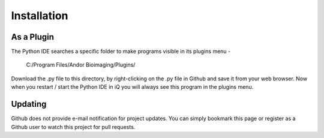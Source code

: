 Installation
============

As a Plugin
-----------
The Python IDE searches a specific folder to make programs visible in its 
plugins menu -

    C:/Program Files/Andor Bioimaging/Plugins/

Download the .py file to this directory, by right-clicking on the .py file in 
Github and save it from your web browser.  Now when you restart / start the 
Python IDE in iQ you will always see this program in the plugins menu.


Updating
--------
Github does not provide e-mail notification for project updates.  You can 
simply bookmark this page or register as a Github user to watch this project 
for pull requests.
